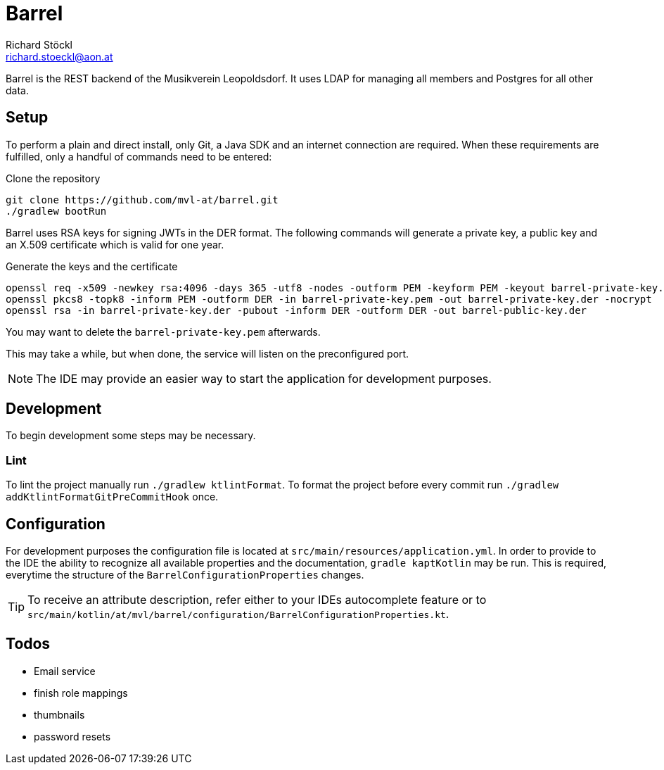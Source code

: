 // Barrel, the backend of the Musikverein Leopoldsdorf.
// Copyright (C) 2021  Richard Stöckl
//
// This program is free software; you can redistribute it and/or modify
// it under the terms of the GNU General Public License as published by
// the Free Software Foundation; either version 2 of the License, or
// (at your option) any later version.
//
// This program is distributed in the hope that it will be useful,
// but WITHOUT ANY WARRANTY; without even the implied warranty of
// MERCHANTABILITY or FITNESS FOR A PARTICULAR PURPOSE.  See the
// GNU General Public License for more details.
//
// You should have received a copy of the GNU General Public License along
// with this program; if not, write to the Free Software Foundation, Inc.,
// 51 Franklin Street, Fifth Floor, Boston, MA 02110-1301 USA.

= Barrel
Richard Stöckl <richard.stoeckl@aon.at>

:icons: font
:source-highlighter: coderay

ifdef::env-github[]
:tip-caption: :bulb:
:note-caption: :information_source:
endif::[]

Barrel is the REST backend of the Musikverein Leopoldsdorf.
It uses LDAP for managing all members and Postgres for all other data.

== Setup

To perform a plain and direct install, only Git, a Java SDK and an internet connection are required.
When these requirements are fulfilled, only a handful of commands need to be entered:

.Clone the repository
[source,shell script]
----
git clone https://github.com/mvl-at/barrel.git
./gradlew bootRun
----

Barrel uses RSA keys for signing JWTs in the DER format.
The following commands will generate a private key, a public key and an X.509 certificate which is valid for one year.

.Generate the keys and the certificate
[source, shell script]
----
openssl req -x509 -newkey rsa:4096 -days 365 -utf8 -nodes -outform PEM -keyform PEM -keyout barrel-private-key.pem -out barrel.crt -sha512
openssl pkcs8 -topk8 -inform PEM -outform DER -in barrel-private-key.pem -out barrel-private-key.der -nocrypt
openssl rsa -in barrel-private-key.der -pubout -inform DER -outform DER -out barrel-public-key.der
----

You may want to delete the `barrel-private-key.pem` afterwards.


This may take a while, but when done, the service will listen on the preconfigured port.

NOTE: The IDE may provide an easier way to start the application for development purposes.

== Development

To begin development some steps may be necessary.

=== Lint

To lint the project manually run `./gradlew ktlintFormat`.
To format the project before every commit run `./gradlew addKtlintFormatGitPreCommitHook` once.

== Configuration

For development purposes the configuration file is located at `src/main/resources/application.yml`.
In order to provide to the IDE the ability to recognize all available properties and the documentation, `gradle kaptKotlin` may be run.
This is required, everytime the structure of the `BarrelConfigurationProperties` changes.

TIP: To receive an attribute description, refer either to your IDEs autocomplete feature or to `src/main/kotlin/at/mvl/barrel/configuration/BarrelConfigurationProperties.kt`.

== Todos

* Email service
* finish role mappings
* thumbnails
* password resets